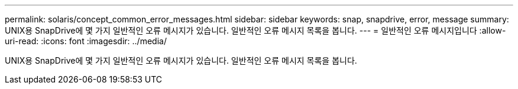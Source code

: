---
permalink: solaris/concept_common_error_messages.html 
sidebar: sidebar 
keywords: snap, snapdrive, error, message 
summary: UNIX용 SnapDrive에 몇 가지 일반적인 오류 메시지가 있습니다. 일반적인 오류 메시지 목록을 봅니다. 
---
= 일반적인 오류 메시지입니다
:allow-uri-read: 
:icons: font
:imagesdir: ../media/


[role="lead"]
UNIX용 SnapDrive에 몇 가지 일반적인 오류 메시지가 있습니다. 일반적인 오류 메시지 목록을 봅니다.
